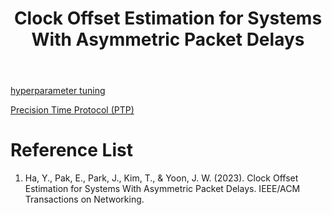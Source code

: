 :PROPERTIES:
:ID:       16f1b152-2e3e-4d99-b92f-817253163668
:END:
#+title: Clock Offset Estimation for Systems With Asymmetric Packet Delays

[[id:93e22f97-3c6f-4c96-a8aa-b9b9849d533e][hyperparameter tuning]]

[[id:1ac8dc0c-837f-4168-83cc-0ff7d5eb86ba][Precision Time Protocol (PTP)]]

* Reference List
1. Ha, Y., Pak, E., Park, J., Kim, T., & Yoon, J. W. (2023). Clock Offset Estimation for Systems With Asymmetric Packet Delays. IEEE/ACM Transactions on Networking.

